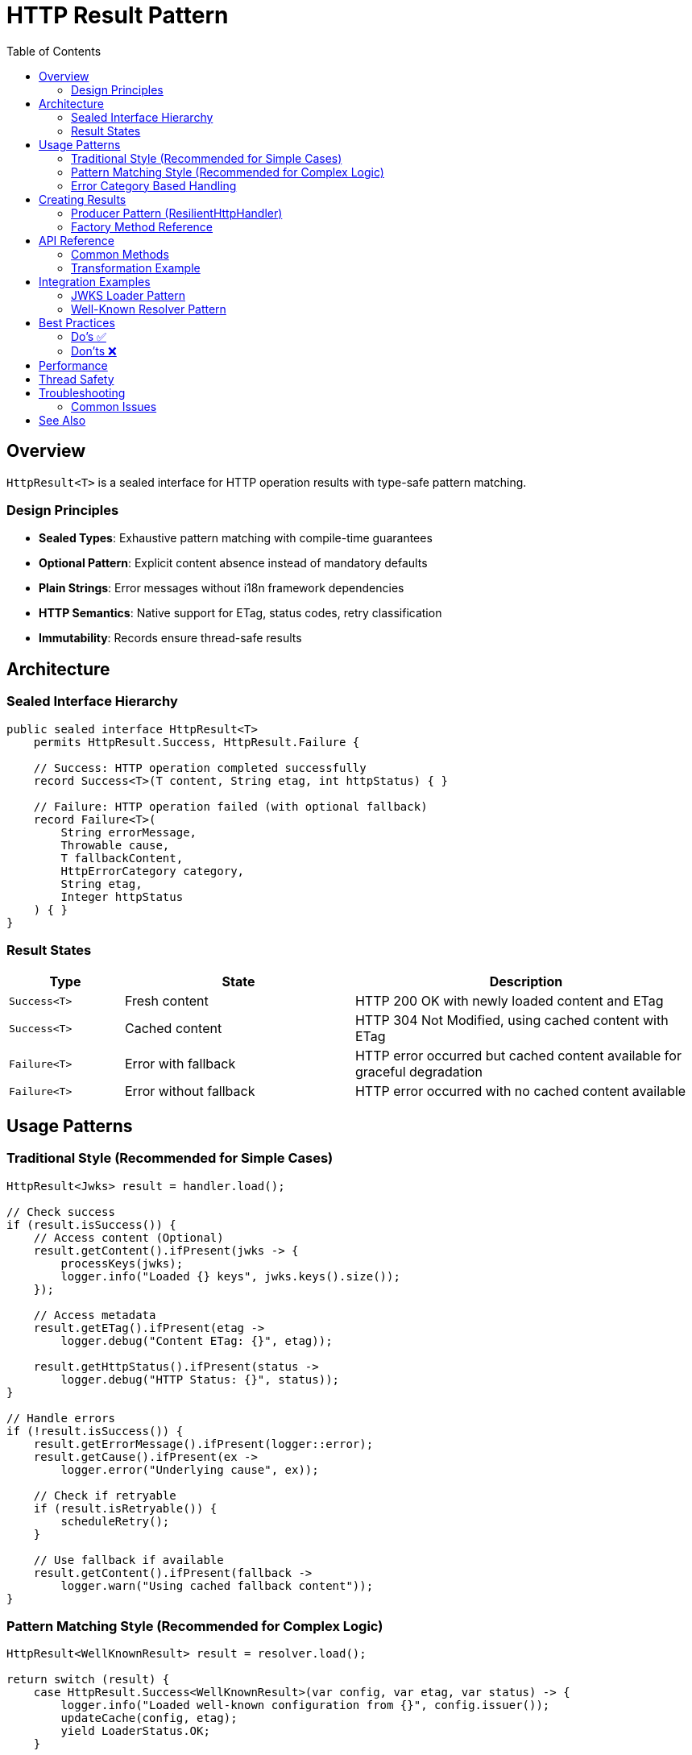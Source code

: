 = HTTP Result Pattern
:toc: left
:toclevels: 3
:toc-title: Table of Contents
:source-highlighter: highlight.js

== Overview

`HttpResult<T>` is a sealed interface for HTTP operation results with type-safe pattern matching.

=== Design Principles

* **Sealed Types**: Exhaustive pattern matching with compile-time guarantees
* **Optional Pattern**: Explicit content absence instead of mandatory defaults
* **Plain Strings**: Error messages without i18n framework dependencies
* **HTTP Semantics**: Native support for ETag, status codes, retry classification
* **Immutability**: Records ensure thread-safe results

== Architecture

=== Sealed Interface Hierarchy

[source,java]
----
public sealed interface HttpResult<T>
    permits HttpResult.Success, HttpResult.Failure {

    // Success: HTTP operation completed successfully
    record Success<T>(T content, String etag, int httpStatus) { }

    // Failure: HTTP operation failed (with optional fallback)
    record Failure<T>(
        String errorMessage,
        Throwable cause,
        T fallbackContent,
        HttpErrorCategory category,
        String etag,
        Integer httpStatus
    ) { }
}
----

=== Result States

[cols="1,2,3"]
|===
|Type |State |Description

|`Success<T>`
|Fresh content
|HTTP 200 OK with newly loaded content and ETag

|`Success<T>`
|Cached content
|HTTP 304 Not Modified, using cached content with ETag

|`Failure<T>`
|Error with fallback
|HTTP error occurred but cached content available for graceful degradation

|`Failure<T>`
|Error without fallback
|HTTP error occurred with no cached content available
|===

== Usage Patterns

=== Traditional Style (Recommended for Simple Cases)

[source,java]
----
HttpResult<Jwks> result = handler.load();

// Check success
if (result.isSuccess()) {
    // Access content (Optional)
    result.getContent().ifPresent(jwks -> {
        processKeys(jwks);
        logger.info("Loaded {} keys", jwks.keys().size());
    });

    // Access metadata
    result.getETag().ifPresent(etag ->
        logger.debug("Content ETag: {}", etag));

    result.getHttpStatus().ifPresent(status ->
        logger.debug("HTTP Status: {}", status));
}

// Handle errors
if (!result.isSuccess()) {
    result.getErrorMessage().ifPresent(logger::error);
    result.getCause().ifPresent(ex ->
        logger.error("Underlying cause", ex));

    // Check if retryable
    if (result.isRetryable()) {
        scheduleRetry();
    }

    // Use fallback if available
    result.getContent().ifPresent(fallback ->
        logger.warn("Using cached fallback content"));
}
----

=== Pattern Matching Style (Recommended for Complex Logic)

[source,java]
----
HttpResult<WellKnownResult> result = resolver.load();

return switch (result) {
    case HttpResult.Success<WellKnownResult>(var config, var etag, var status) -> {
        logger.info("Loaded well-known configuration from {}", config.issuer());
        updateCache(config, etag);
        yield LoaderStatus.OK;
    }

    case HttpResult.Failure<WellKnownResult> failure -> {
        logger.error(failure.errorMessage(), failure.cause());

        // Graceful degradation with fallback
        if (failure.fallbackContent() != null) {
            logger.warn("Using cached well-known configuration");
            yield LoaderStatus.OK; // Degraded but functional
        }

        // Determine if retry should be attempted
        yield failure.isRetryable() ?
            LoaderStatus.UNDEFINED : LoaderStatus.ERROR;
    }
};
----

=== Error Category Based Handling

[source,java]
----
HttpResult<String> result = handler.load();

result.getErrorCategory().ifPresent(category -> {
    switch (category) {
        case NETWORK_ERROR -> {
            // Transient network issues - retry with backoff
            logger.warn("Network error, will retry");
            retryStrategy.scheduleRetry();
        }
        case SERVER_ERROR -> {
            // Server 5xx errors - may be transient
            logger.warn("Server error (5xx), will retry");
            retryStrategy.scheduleRetry();
        }
        case CLIENT_ERROR -> {
            // Client 4xx errors - permanent, fix configuration
            logger.error("Client error (4xx), check request configuration");
            alertOperations("Invalid HTTP request configuration");
        }
        case INVALID_CONTENT -> {
            // Content validation failed - permanent
            logger.error("Response content invalid");
            useFallbackSource();
        }
        case CONFIGURATION_ERROR -> {
            // Setup/config issue - needs human intervention
            logger.error("Configuration error, check SSL/URL settings");
            alertOperations("HTTP handler misconfigured");
        }
    }
});
----

== Creating Results

=== Producer Pattern (ResilientHttpHandler)

[source,java]
----
public class ResilientHttpHandler<T> {

    public HttpResult<T> load() {
        try {
            HttpResponse<?> response = client.send(request, bodyHandler);

            return switch (response.statusCode()) {
                case 200 -> {
                    T content = converter.convert(response.body()).orElseThrow();
                    String etag = response.headers()
                        .firstValue("ETag").orElse(null);
                    yield HttpResult.success(content, etag, 200);
                }

                case 304 -> {
                    // Not Modified - use cached content
                    yield HttpResult.success(
                        cachedContent, cachedEtag, 304);
                }

                case int code when code >= 500 -> {
                    // Server error with fallback
                    yield HttpResult.failureWithFallback(
                        "Server error: " + code,
                        null,
                        cachedContent,
                        HttpErrorCategory.SERVER_ERROR,
                        cachedEtag,
                        code
                    );
                }

                default -> {
                    // Client error without fallback
                    yield HttpResult.failure(
                        "Unexpected status: " + response.statusCode(),
                        null,
                        HttpErrorCategory.CLIENT_ERROR
                    );
                }
            };

        } catch (IOException e) {
            return handleNetworkError(e);
        }
    }

    private HttpResult<T> handleNetworkError(IOException e) {
        if (cachedContent != null) {
            return HttpResult.failureWithFallback(
                "Network error: " + e.getMessage(),
                e,
                cachedContent,
                HttpErrorCategory.NETWORK_ERROR,
                cachedEtag,
                null
            );
        } else {
            return HttpResult.failure(
                "Network error with no cache: " + e.getMessage(),
                e,
                HttpErrorCategory.NETWORK_ERROR
            );
        }
    }
}
----

=== Factory Method Reference

[cols="2,3,2"]
|===
|Method |Use Case |Example

|`success(content, etag, status)`
|Successful HTTP operation
|200 OK with fresh content

|`failure(message, cause, category)`
|Error without fallback
|Network timeout, no cache

|`failureWithFallback(message, cause, fallback, category, etag, status)`
|Error with cached fallback
|Server error, using stale cache
|===

== API Reference

=== Common Methods

[source,java]
----
interface HttpResult<T> {
    // State checks
    boolean isSuccess();
    boolean isRetryable();

    // Content access
    Optional<T> getContent();           // Always present for Success, optional for Failure
    Optional<String> getETag();         // HTTP ETag header
    Optional<Integer> getHttpStatus();  // HTTP status code

    // Error information (Failure only)
    Optional<String> getErrorMessage();      // Human-readable error
    Optional<Throwable> getCause();          // Underlying exception
    Optional<HttpErrorCategory> getErrorCategory(); // Error classification

    // Transformation
    <U> HttpResult<U> map(Function<T, U> mapper);
}
----

=== Transformation Example

[source,java]
----
// Transform content while preserving metadata
HttpResult<String> jsonResult = handler.load();

HttpResult<Config> configResult = jsonResult.map(json -> {
    return parseConfig(json);
});

// Metadata (ETag, status, error info) automatically preserved
configResult.getETag().ifPresent(cache::updateETag);
----

== Integration Examples

=== JWKS Loader Pattern

[source,java]
----
public class HttpJwksLoader {

    public CompletableFuture<LoaderStatus> initJWKSLoader() {
        return CompletableFuture.supplyAsync(() -> {
            HttpResult<Jwks> result = resilientHandler.load();

            return switch (result) {
                case HttpResult.Success<Jwks>(var jwks, _, var status) -> {
                    updateKeys(jwks);
                    logger.info("Loaded JWKS with {} keys", jwks.keys().size());

                    if (status == 304) {
                        logger.debug("JWKS unchanged (304 Not Modified)");
                    }

                    yield LoaderStatus.OK;
                }

                case HttpResult.Failure<Jwks> failure -> {
                    logger.error(failure.errorMessage(), failure.cause());

                    // Use fallback if available
                    if (failure.fallbackContent() != null) {
                        updateKeys(failure.fallbackContent());
                        logger.warn("Using cached JWKS as fallback");
                        yield LoaderStatus.OK; // Degraded
                    }

                    // Retry if transient error
                    if (failure.isRetryable() && backgroundRefreshEnabled) {
                        yield LoaderStatus.UNDEFINED; // Will retry
                    }

                    yield LoaderStatus.ERROR;
                }
            };
        });
    }
}
----

=== Well-Known Resolver Pattern

[source,java]
----
public class HttpWellKnownResolver {

    private HttpResult<WellKnownResult> cachedResult;

    public Optional<String> getJwksUri() {
        return ensureLoaded().flatMap(WellKnownResult::getJwksUri);
    }

    private Optional<WellKnownResult> ensureLoaded() {
        if (cachedResult == null) {
            cachedResult = wellKnownHandler.load();
        }

        // Return content if successful, empty otherwise
        return cachedResult.isSuccess() ?
            cachedResult.getContent() : Optional.empty();
    }
}
----

== Best Practices

=== Do's ✅

* **Use pattern matching** for complex success/failure branching logic
* **Check isSuccess()** before accessing content in traditional style
* **Handle Optional** - content is not always present
* **Use isRetryable()** to determine retry strategy
* **Log error messages** - they're already human-readable
* **Provide fallback content** when using cached data during errors
* **Use map()** for content transformations to preserve metadata

=== Don'ts ❌

* **Don't call getContent().get()** without checking - use `orElseThrow()` with message
* **Don't ignore error messages** - they provide valuable debugging information
* **Don't assume Failure has content** - fallback content is optional, check before using
* **Don't mix state checking styles** - choose pattern matching OR traditional, not both
* **Don't retry non-retryable errors** - check `isRetryable()` first
* **Don't discard error causes** - propagate exceptions for debugging

== Performance

* Records have minimal memory overhead
* No i18n runtime message resolution
* JVM can optimize sealed type switch expressions
* Immutable results can be cached and reused

== Thread Safety

* Records with final fields are thread-safe
* Results can be accessed from multiple threads
* No synchronization needed for reading state and content
* Use AtomicReference for cached result storage

== Troubleshooting

=== Common Issues

.Content is empty even though isSuccess() returns true
[source,java]
----
// Wrong: Assuming content is always present
result.getContent().get(); // May throw NoSuchElementException

// Right: Handle Optional properly
result.getContent().orElseThrow(() ->
    new IllegalStateException("Expected content not present"));
----

.Pattern matching not exhaustive
[source,java]
----
// Wrong: Missing case
return switch (result) {
    case Success<T> success -> handleSuccess(success);
    // Compiler error: missing Failure case
};

// Right: All cases covered
return switch (result) {
    case Success<T> success -> handleSuccess(success);
    case Failure<T> failure -> handleFailure(failure);
};
----

.Error message is null
[source,java]
----
// Wrong: Not handling Optional
String msg = result.getErrorMessage().get(); // May throw

// Right: Provide default
String msg = result.getErrorMessage().orElse("Unknown error");
----

== See Also

* xref:client-handlers-readme.adoc[HTTP Client Handlers]
* `de.cuioss.http.client.result.HttpResult` - API documentation
* `de.cuioss.http.client.result.HttpErrorCategory` - Error categories
* `de.cuioss.http.client.ResilientHttpHandler` - Primary producer
